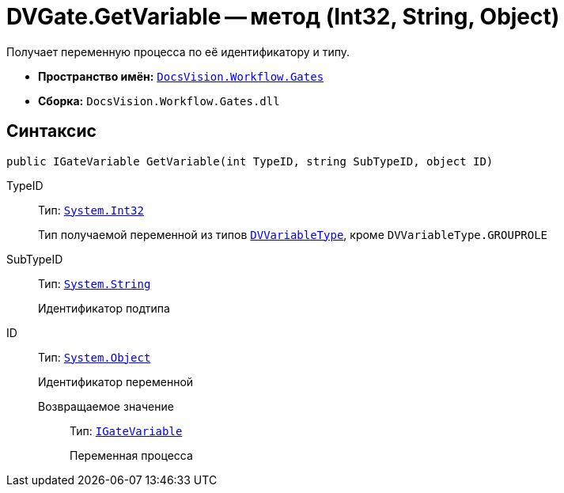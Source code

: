 = DVGate.GetVariable -- метод (Int32, String, Object)

Получает переменную процесса по её идентификатору и типу.

* *Пространство имён:* `xref:api/DocsVision/Workflow/Gates/Gates_NS.adoc[DocsVision.Workflow.Gates]`
* *Сборка:* `DocsVision.Workflow.Gates.dll`

== Синтаксис

[source,csharp]
----
public IGateVariable GetVariable(int TypeID, string SubTypeID, object ID)
----

TypeID:::
Тип: `http://msdn.microsoft.com/ru-ru/library/system.int32.aspx[System.Int32]`
+
Тип получаемой переменной из типов `xref:api/DocsVision/Workflow/Gates/DVVariableType_EN.adoc[DVVariableType]`, кроме `DVVariableType.GROUPROLE`
SubTypeID:::
Тип: `http://msdn.microsoft.com/ru-ru/library/system.string.aspx[System.String]`
+
Идентификатор подтипа
ID:::
Тип: `http://msdn.microsoft.com/ru-ru/library/system.object.aspx[System.Object]`
+
Идентификатор переменной

Возвращаемое значение::
Тип: `xref:api/DocsVision/Workflow/Gates/IGateVariable_IN.adoc[IGateVariable]`
+
Переменная процесса

